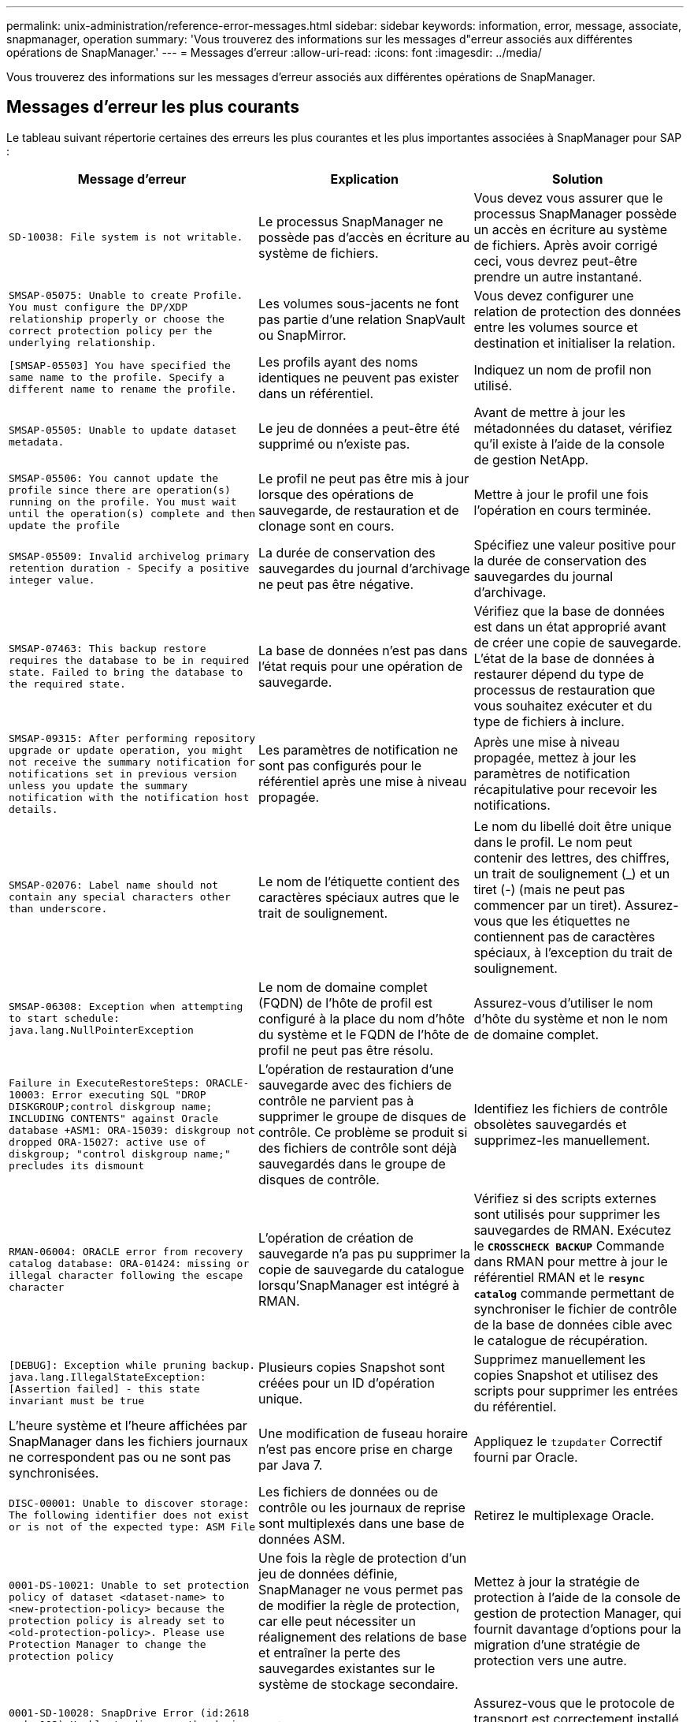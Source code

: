 ---
permalink: unix-administration/reference-error-messages.html 
sidebar: sidebar 
keywords: information, error, message, associate, snapmanager, operation 
summary: 'Vous trouverez des informations sur les messages d"erreur associés aux différentes opérations de SnapManager.' 
---
= Messages d'erreur
:allow-uri-read: 
:icons: font
:imagesdir: ../media/


[role="lead"]
Vous trouverez des informations sur les messages d'erreur associés aux différentes opérations de SnapManager.



== Messages d'erreur les plus courants

Le tableau suivant répertorie certaines des erreurs les plus courantes et les plus importantes associées à SnapManager pour SAP :

[cols="1a,1a,1a"]
|===
| Message d'erreur | Explication | Solution 


 a| 
`SD-10038: File system is not writable.`
 a| 
Le processus SnapManager ne possède pas d'accès en écriture au système de fichiers.
 a| 
Vous devez vous assurer que le processus SnapManager possède un accès en écriture au système de fichiers. Après avoir corrigé ceci, vous devrez peut-être prendre un autre instantané.



 a| 
`SMSAP-05075: Unable to create Profile. You must configure the DP/XDP relationship properly or choose the correct protection policy per the underlying relationship.`
 a| 
Les volumes sous-jacents ne font pas partie d'une relation SnapVault ou SnapMirror.
 a| 
Vous devez configurer une relation de protection des données entre les volumes source et destination et initialiser la relation.



 a| 
`[SMSAP-05503] You have specified the same name to the profile. Specify a different name to rename the profile.`
 a| 
Les profils ayant des noms identiques ne peuvent pas exister dans un référentiel.
 a| 
Indiquez un nom de profil non utilisé.



 a| 
`SMSAP-05505: Unable to update dataset metadata.`
 a| 
Le jeu de données a peut-être été supprimé ou n'existe pas.
 a| 
Avant de mettre à jour les métadonnées du dataset, vérifiez qu'il existe à l'aide de la console de gestion NetApp.



 a| 
`SMSAP-05506: You cannot update the profile since there are operation(s) running on the profile. You must wait until the operation(s) complete and then update the profile`
 a| 
Le profil ne peut pas être mis à jour lorsque des opérations de sauvegarde, de restauration et de clonage sont en cours.
 a| 
Mettre à jour le profil une fois l'opération en cours terminée.



 a| 
`SMSAP-05509: Invalid archivelog primary retention duration - Specify a positive integer value.`
 a| 
La durée de conservation des sauvegardes du journal d'archivage ne peut pas être négative.
 a| 
Spécifiez une valeur positive pour la durée de conservation des sauvegardes du journal d'archivage.



 a| 
`SMSAP-07463: This backup restore requires the database to be in required state. Failed to bring the database to the required state.`
 a| 
La base de données n'est pas dans l'état requis pour une opération de sauvegarde.
 a| 
Vérifiez que la base de données est dans un état approprié avant de créer une copie de sauvegarde. L'état de la base de données à restaurer dépend du type de processus de restauration que vous souhaitez exécuter et du type de fichiers à inclure.



 a| 
`SMSAP-09315: After performing repository upgrade or update operation, you might not receive the summary notification for notifications set in previous version unless you update the summary notification with the notification host details.`
 a| 
Les paramètres de notification ne sont pas configurés pour le référentiel après une mise à niveau propagée.
 a| 
Après une mise à niveau propagée, mettez à jour les paramètres de notification récapitulative pour recevoir les notifications.



 a| 
`SMSAP-02076: Label name should not contain any special characters other than underscore.`
 a| 
Le nom de l'étiquette contient des caractères spéciaux autres que le trait de soulignement.
 a| 
Le nom du libellé doit être unique dans le profil. Le nom peut contenir des lettres, des chiffres, un trait de soulignement (_) et un tiret (-) (mais ne peut pas commencer par un tiret). Assurez-vous que les étiquettes ne contiennent pas de caractères spéciaux, à l'exception du trait de soulignement.



 a| 
`SMSAP-06308: Exception when attempting to start schedule: java.lang.NullPointerException`
 a| 
Le nom de domaine complet (FQDN) de l'hôte de profil est configuré à la place du nom d'hôte du système et le FQDN de l'hôte de profil ne peut pas être résolu.
 a| 
Assurez-vous d'utiliser le nom d'hôte du système et non le nom de domaine complet.



 a| 
`Failure in ExecuteRestoreSteps: ORACLE-10003: Error executing SQL "DROP DISKGROUP;control diskgroup name; INCLUDING CONTENTS" against Oracle database +ASM1: ORA-15039: diskgroup not dropped ORA-15027: active use of diskgroup; "control diskgroup name;" precludes its dismount`
 a| 
L'opération de restauration d'une sauvegarde avec des fichiers de contrôle ne parvient pas à supprimer le groupe de disques de contrôle. Ce problème se produit si des fichiers de contrôle sont déjà sauvegardés dans le groupe de disques de contrôle.
 a| 
Identifiez les fichiers de contrôle obsolètes sauvegardés et supprimez-les manuellement.



 a| 
`RMAN-06004: ORACLE error from recovery catalog database: ORA-01424: missing or illegal character following the escape character`
 a| 
L'opération de création de sauvegarde n'a pas pu supprimer la copie de sauvegarde du catalogue lorsqu'SnapManager est intégré à RMAN.
 a| 
Vérifiez si des scripts externes sont utilisés pour supprimer les sauvegardes de RMAN. Exécutez le `*CROSSCHECK BACKUP*` Commande dans RMAN pour mettre à jour le référentiel RMAN et le `*resync catalog*` commande permettant de synchroniser le fichier de contrôle de la base de données cible avec le catalogue de récupération.



 a| 
`[DEBUG]: Exception while pruning backup. java.lang.IllegalStateException: [Assertion failed] - this state invariant must be true`
 a| 
Plusieurs copies Snapshot sont créées pour un ID d'opération unique.
 a| 
Supprimez manuellement les copies Snapshot et utilisez des scripts pour supprimer les entrées du référentiel.



 a| 
L'heure système et l'heure affichées par SnapManager dans les fichiers journaux ne correspondent pas ou ne sont pas synchronisées.
 a| 
Une modification de fuseau horaire n'est pas encore prise en charge par Java 7.
 a| 
Appliquez le `tzupdater` Correctif fourni par Oracle.



 a| 
`DISC-00001: Unable to discover storage: The following identifier does not exist or is not of the expected type: ASM File`
 a| 
Les fichiers de données ou de contrôle ou les journaux de reprise sont multiplexés dans une base de données ASM.
 a| 
Retirez le multiplexage Oracle.



 a| 
`0001-DS-10021: Unable to set protection policy of dataset <dataset-name> to <new-protection-policy> because the protection policy is already set to <old-protection-policy>. Please use Protection Manager to change the protection policy`
 a| 
Une fois la règle de protection d'un jeu de données définie, SnapManager ne vous permet pas de modifier la règle de protection, car elle peut nécessiter un réalignement des relations de base et entraîner la perte des sauvegardes existantes sur le système de stockage secondaire.
 a| 
Mettez à jour la stratégie de protection à l'aide de la console de gestion de protection Manager, qui fournit davantage d'options pour la migration d'une stratégie de protection vers une autre.



 a| 
`0001-SD-10028: SnapDrive Error (id:2618 code:102) Unable to discover the device associated with "lun_path". If multipathing in use, possible multipathing configuration error. Please verify configuration and retry.`
 a| 
L'hôte n'est pas en mesure de détecter les LUN créées sur les systèmes de stockage.
 a| 
Assurez-vous que le protocole de transport est correctement installé et configuré. Assurez-vous que SnapDrive peut créer et détecter une LUN sur le système de stockage.



 a| 
`0001-SD-10028: SnapDrive Error (id:2836 code:110) Failed to acquire dataset lock on volume "storage name":"temp_volume_name"`
 a| 
Vous avez essayé de restaurer à l'aide de la méthode de stockage indirect et le volume temporaire spécifié n'existe pas sur le stockage principal.
 a| 
Créez un volume temporaire sur le stockage primaire. Vous pouvez également indiquer le nom correct du volume si un volume temporaire est déjà créé.



 a| 
`0001-SMSAP-02016: There may have been external tables in the database not backed up as part of this backup operation (since the database was not OPEN during this backup ALL_EXTERNAL_LOCATIONS could not be queried to determine whether or not external tables exist).`
 a| 
SnapManager ne sauvegarde pas les tables externes (par exemple, les tables qui ne sont pas stockées dans des fichiers .dbf). Ce problème survient parce que la base de données n'a pas été ouverte pendant la sauvegarde, SnapManager ne peut pas déterminer si des tables externes sont utilisées.
 a| 
Il se peut que des tables externes de la base de données ne soient pas sauvegardées dans le cadre de cette opération (car la base de données n'a pas été ouverte pendant la sauvegarde).



 a| 
`0001-SMSAP-11027: Cannot clone or mount snapshots from secondary storage because the snapshots are busy. Try cloning or mounting from an older backup.`
 a| 
Vous avez essayé de créer un clone ou de monter des copies Snapshot à partir du stockage secondaire de la dernière sauvegarde protégée.
 a| 
Clonage ou montage à partir d'une ancienne sauvegarde.



 a| 
`0001-SMSAP-12346: Cannot list protection policies because Protection Manager product is not installed or SnapDrive is not configured to use it. Please install Protection Manager and/or configure SnapDrive...`
 a| 
Vous avez essayé de lister les stratégies de protection sur un système sur lequel SnapDrive n'est pas configuré pour utiliser protection Manager.
 a| 
Installez protection Manager et configurez SnapDrive pour utiliser protection Manager.



 a| 
`0001-SMSAP-13032: Cannot perform operation: Backup Delete. Root cause: 0001-SMSAP-02039: Unable to delete backup of dataset: SD-10028: SnapDrive Error (id:2406 code:102) Failed to delete backup id: "backup_id" for dataset, error(23410):Snapshot "snapshot_name" on volume "volume_name" is busy.`
 a| 
Vous avez essayé de libérer ou de supprimer la dernière sauvegarde protégée ou une sauvegarde contenant des copies Snapshot de base dans une relation en miroir.
 a| 
Libérez ou supprimez la sauvegarde protégée.



 a| 
`0002-332 Admin error: Could not check SD.SnapShot.Clone access on volume "volume_name" for user username on Operations Manager server(s) "dfm_server". Reason: Invalid resource specified. Unable to find its ID on Operations Manager server "dfm_server"`
 a| 
Les privilèges d'accès et les rôles appropriés ne sont pas définis.
 a| 
Définissez les privilèges d'accès ou les rôles pour les utilisateurs qui tentent d'exécuter la commande.



 a| 
`[WARN] FLOW-11011: Operation aborted [ERROR] FLOW-11008: Operation failed: Java heap space.`
 a| 
Il y a plus de fichiers journaux d'archive dans la base de données que le maximum autorisé.
 a| 
. Accédez au répertoire d'installation de SnapManager.
. Ouvrez le `launch-java` fichier.
. Augmenter la valeur de `java -Xmx160m` Paramètre d'espace mémoire Java . Par exemple, vous pouvez modifier la valeur par défaut de 160m à 200m comme `java -Xmx200m`.




 a| 
`SD-10028: SnapDrive Error (id:2868 code:102) Could not locate remote snapshot or remote qtree.`
 a| 
SnapManager affiche les sauvegardes comme protégées, même si la tâche de protection dans protection Manager ne réussit que partiellement. Cette condition survient lorsque la conformité des jeux de données est en cours (lorsque les snapshots de base sont en miroir).
 a| 
Effectuer une nouvelle sauvegarde après que le dataset est conforme.



 a| 
`SMSAP-21019: The archive log pruning failed for the destination: "/mnt/destination_name/" with the reason: "ORACLE-00101: Error executing RMAN command: [DELETE NOPROMPT ARCHIVELOG '/mnt/destination_name/']`
 a| 
L'élagage du journal d'archivage échoue dans l'une des destinations. Dans un tel scénario, SnapManager continue de nettoyer les fichiers journaux d'archive des autres destinations. Si des fichiers sont supprimés manuellement du système de fichiers actif, RMAN ne parvient pas à nettoyer les fichiers journaux d'archive de cette destination.
 a| 
Connectez-vous à RMAN à partir de l'hôte SnapManager. Exécutez RMAN `*CROSSCHECK ARCHIVELOG ALL*` et exécutez à nouveau l'opération d'élagage sur les fichiers journaux d'archive.



 a| 
`SMSAP-13032: Cannot perform operation: Archive log Prune. Root cause: RMAN Exception: ORACLE-00101: Error executing RMAN command.`
 a| 
Les fichiers journaux d'archives sont supprimés manuellement des destinations du journal d'archivage.
 a| 
Connectez-vous à RMAN à partir de l'hôte SnapManager. Exécutez RMAN `*CROSSCHECK ARCHIVELOG ALL*` et exécutez à nouveau l'opération d'élagage sur les fichiers journaux d'archive.



 a| 
`Unable to parse shell output: (java.util.regex.Matcher[pattern=Command complete. region=0,18 lastmatch=]) does not match (name:backup_script)`

`Unable to parse shell output: (java.util.regex.Matcher[pattern=Command complete. region=0,25 lastmatch=]) does not match (description:backup script)`

`Unable to parse shell output: (java.util.regex.Matcher[pattern=Command complete. region=0,9 lastmatch=]) does not match (timeout:0)`
 a| 
Les variables d'environnement ne sont pas définies correctement dans les scripts de pré-tâche ou de post-tâche.
 a| 
Vérifiez si les scripts de pré-tâche ou post-tâche suivent la structure standard du plug-in SnapManager. Pour plus d'informations sur l'utilisation des variables d'environnement dans le script, reportez-vous à la section xref:concept-operations-in-task-scripts.adoc[Opérations dans les scripts de tâches].



 a| 
`ORA-01450: maximum key length (6398) exceeded.`
 a| 
Lorsque vous effectuez une mise à niveau de SnapManager 3.2 pour SAP vers SnapManager 3.3 pour SAP, l'opération de mise à niveau échoue avec ce message d'erreur. Ce problème peut survenir pour l'une des raisons suivantes :

* La taille de bloc de l'espace table dans lequel le référentiel existe est inférieure à 8 Ko.
* Le `nls_length_semantics` le paramètre est défini sur char.

 a| 
Vous devez affecter les valeurs aux paramètres suivants :

* `block_size=*8192*`
* `nls_length=*byte*`


Après avoir modifié les valeurs des paramètres, vous devez redémarrer la base de données.

Pour en savoir plus, consultez l'article 2017632 de la base de connaissances.

|===


== Messages d'erreur associés au processus de sauvegarde de la base de données (série 2000)

Le tableau suivant répertorie les erreurs courantes associées au processus de sauvegarde de la base de données :

[cols="1a,1a,1a"]
|===
| Message d'erreur | Explication | Solution 


 a| 
`SMSAP-02066: You cannot delete or free the archive log backup "data-logs" as the backup is associated with data backup "data-logs".`
 a| 
La sauvegarde du journal d'archivage est effectuée avec la sauvegarde des fichiers de données et vous avez tenté de supprimer la sauvegarde du journal d'archivage.
 a| 
Utilisez le `_-force_` option permettant de supprimer ou de libérer la sauvegarde.



 a| 
`SMSAP-02067: You cannot delete, or free the archive log backup "data-logs" as the backup is associated with data backup "data-logs" and is within the assigned retention duration.`
 a| 
La sauvegarde du journal d'archivage est associée à la sauvegarde de la base de données et se situe dans la période de rétention, et vous avez tenté de supprimer la sauvegarde du journal d'archivage.
 a| 
Utilisez le `_-force_` option permettant de supprimer ou de libérer la sauvegarde.



 a| 
`SMSAP-07142: Archived Logs excluded due to exclusion pattern <exclusion> pattern.`
 a| 
Vous excluez certains fichiers journaux d'archives pendant l'opération de création de profil ou de sauvegarde.
 a| 
Aucune action n'est requise.



 a| 
`SMSAP-07155: <count> archived log files do not exist in the active file system. These archived log files will not be included in the backup.`
 a| 
Les fichiers journaux d'archive n'existent pas dans le système de fichiers actif pendant l'opération de création de profil ou de sauvegarde. Ces fichiers journaux archivés ne sont pas inclus dans la sauvegarde.
 a| 
Aucune action n'est requise.



 a| 
`SMSAP-07148: Archived log files are not available.`
 a| 
Aucun fichier journal d'archivage n'est créé pour la base de données actuelle lors de l'opération de création de profil ou de création de sauvegarde.
 a| 
Aucune action n'est requise.



 a| 
`SMSAP-07150: Archived log files are not found.`
 a| 
Tous les fichiers journaux d'archives sont manquants dans le système de fichiers ou exclus lors de l'opération de création ou de sauvegarde de profil.
 a| 
Aucune action n'est requise.



 a| 
`SMSAP-13032: Cannot perform operation: Backup Create. Root cause: ORACLE-20001: Error trying to change state to OPEN for database instance dfcln1: ORACLE-20004: Expecting to be able to open the database without the RESETLOGS option, but oracle is reporting that the database needs to be opened with the RESETLOGS option. To keep from unexpectedly resetting the logs, the process will not continue. Please ensure that the database can be opened without the RESETLOGS option and try again.`
 a| 
Vous essayez de sauvegarder la base de données clonée créée avec l'option -no-resetlogs. La base de données clonée n'est pas complète.toutefois, vous pouvez effectuer SnapManager des opérations comme la création de profils et de sauvegardes, la division des clones, etc. Avec la base de données clonée, mais les opérations SnapManager échouent car la base de données clonée n'est pas configurée comme base de données complète.
 a| 
Restaurez la base de données clonée ou convertissez-la en base de données de secours Data Guard.

|===


== Erreurs de protection des données

Le tableau suivant présente les erreurs courantes associées à la protection des données :

[cols="1a,1a,1a"]
|===
| Message d'erreur | Explication | Solution 


 a| 
`Backup protection is requested but the database profile does not have a protection policy. Please update the protection policy in the database profile or do not use the 'protect' option when creating backups.`
 a| 
Vous essayez de créer une sauvegarde avec protection sur le stockage secondaire ; cependant, le profil associé à cette sauvegarde ne dispose pas d'une stratégie de protection spécifiée.
 a| 
Modifiez le profil et sélectionnez une stratégie de protection. Recréez la sauvegarde.



 a| 
`Cannot delete profile because data protection is enabled but the Protection Manager is temporarily unavailable. Please try again later.`
 a| 
Vous tentez de supprimer un profil dont la protection est activée. Cependant, protection Manager n'est pas disponible.
 a| 
Assurez-vous que les sauvegardes appropriées sont stockées dans le stockage primaire ou secondaire. Désactiver la protection dans le profil. Lorsque protection Manager est de nouveau disponible, retournez au profil et supprimez-le.



 a| 
`Cannot list protection policies because Protection Manager is temporarily unavailable. Please try again later.`
 a| 
Lors de la configuration du profil de sauvegarde, vous avez activé la protection sur la sauvegarde de sorte que la sauvegarde soit stockée sur le stockage secondaire. Cependant, SnapManager ne peut pas récupérer les règles de protection à partir de la console de gestion de protection Manager.
 a| 
Désactiver temporairement la protection dans le profil. Continuez à créer un nouveau profil ou à mettre à jour un profil existant. Lorsque protection Manager est de nouveau disponible, retournez au profil.



 a| 
`Cannot list protection policies because Protection Manager product is not installed or SnapDrive is not configured to use it. Please install Protection Manager and/or configure SnapDrive.`
 a| 
Lors de la configuration du profil de sauvegarde, vous avez activé la protection sur la sauvegarde de sorte que la sauvegarde soit stockée sur le stockage secondaire. Cependant, SnapManager ne peut pas récupérer les règles de protection à partir de la console de gestion de protection Manager. Protection Manager n'est pas installé ou SnapDrive n'est pas configuré.
 a| 
Installez protection Manager. Configurez SnapDrive.

Revenez au profil, réactivez la protection et sélectionnez les règles de protection disponibles dans la console de gestion de protection Manager.



 a| 
`Cannot set protection policy because Protection Manager is temporarily unavailable. Please try again later.`
 a| 
Lors de la configuration du profil de sauvegarde, vous avez activé la protection sur la sauvegarde de sorte que la sauvegarde soit stockée sur le stockage secondaire. Cependant, SnapManager ne peut pas récupérer les règles de protection à partir de la console de gestion de protection Manager.
 a| 
Désactiver temporairement la protection dans le profil. Continuer à créer ou à mettre à jour le profil. Lorsque la console de gestion de protection Manager est disponible, retournez au profil.



 a| 
`Creating new dataset <dataset_name> for database <dbname> on host <host>.`
 a| 
Vous avez tenté de créer un profil de sauvegarde. SnapManager crée un jeu de données pour ce profil.
 a| 
Aucune action n'est nécessaire.



 a| 
`Data protection is not available because Protection Manager is not installed.`
 a| 
Lors de la configuration du profil de sauvegarde, vous avez tenté d'activer la protection sur la sauvegarde de manière à ce que la sauvegarde soit stockée sur le stockage secondaire. Cependant, SnapManager n'est pas en mesure d'accéder aux règles de protection à partir de la console de gestion de protection Manager. Protection Manager n'est pas installé.
 a| 
Installez protection Manager.



 a| 
`Deleted dataset <dataset_name> for this database.`
 a| 
Vous avez supprimé un profil. SnapManager supprime le jeu de données associé.
 a| 
Aucune action n'est nécessaire.



 a| 
`Deleting profile with protection enabled and Protection Manager is no longer configured. Deleting profile from SnapManager but not cleaning up dataset in Protection Manager.`
 a| 
Vous avez tenté de supprimer un profil dont la protection est activée ; cependant, protection Manager n'est plus installé, ni configuré, ni expiré. SnapManager supprimera le profil, mais pas le jeu de données du profil de la console de gestion de protection Manager.
 a| 
Réinstallez ou reconfigurez protection Manager. Revenez au profil et supprimez-le.



 a| 
`Invalid retention class. Use "smsap help backup" to see a list of available retention classes.`
 a| 
Lors de la configuration de la stratégie de conservation, vous avez tenté d'utiliser une classe de rétention non valide.
 a| 
Créez une liste de classes de rétention valides en entrant cette commande : `*smsap help backup*`

Mettez à jour la stratégie de conservation avec l'une des classes disponibles.



 a| 
`Specified protection policy is not available. Use "smsap protection-policy list" to see a list of available protection policies.`
 a| 
Lors de la configuration du profil, vous avez activé la protection et entré une stratégie de protection qui n'est pas disponible.
 a| 
Identifiez les règles de protection disponibles en entrant la commande suivante : `*smsap protection-policy list*`



 a| 
`Using existing dataset <dataset_name> for database <dbname> on host <host> since the dataset already existed.`
 a| 
Vous avez tenté de créer un profil, mais le jeu de données du même profil de base de données existe déjà.
 a| 
Vérifiez les options du profil existant et assurez-vous qu'elles correspondent à ce que vous avez besoin dans le nouveau profil.



 a| 
`Using existing dataset <dataset_name> for RAC database <dbname> since profile <profile_name> for the same RAC database already exists for instance <SID> on host <hostname>.`
 a| 
Vous avez tenté de créer un profil pour une base de données RAC ; cependant, le jeu de données pour le même profil de base de données RAC existe déjà.
 a| 
Vérifiez les options du profil existant et assurez-vous qu'elles correspondent à ce que vous avez besoin dans le nouveau profil.



 a| 
`The dataset <dataset_name> with protection policy <existing_policy_name> already exists for this database. You have specified protection policy <new_policy_name>. The dataset's protection policy will be changed to <new_policy_name>. You can change the protection policy by updating the profile.`
 a| 
Vous avez tenté de créer un profil avec protection activée et une stratégie de protection sélectionnée. Cependant, le jeu de données pour le même profil de base de données existe déjà, mais possède une stratégie de protection différente. SnapManager utilise la règle récemment spécifiée pour le jeu de données existant.
 a| 
Passez en revue cette stratégie de protection et déterminez s'il s'agit de la règle que vous souhaitez utiliser pour le jeu de données. Si ce n'est pas le cas, modifiez le profil et la stratégie.



 a| 
`Protection Manager deletes the local backups created by SnapManager for SAP`
 a| 
La console de gestion de protection Manager supprime ou libère les sauvegardes locales créées par SnapManager en fonction de la stratégie de conservation définie dans protection Manager. L'ensemble de classes de rétention pour les sauvegardes locales n'est pas pris en compte lors de la suppression ou de la libération des sauvegardes locales.lorsque les sauvegardes locales sont transférées vers un système de stockage secondaire, la classe de rétention définie pour les sauvegardes locales sur le système de stockage principal n'est pas prise en compte. La classe de rétention spécifiée dans le planning de transfert est affectée à la sauvegarde à distance.
 a| 
Exécutez le `dfpm dataset fix_smsap` Commande à partir du serveur protection Manager chaque fois qu'un nouveau jeu de données est créé.les sauvegardes ne sont plus supprimées en fonction de la stratégie de conservation définie dans la console de gestion de protection Manager.



 a| 
`You have selected to disable protection for this profile. This could potentially delete the associated dataset in Protection Manager and destroy the replication relationships created for that dataset. You will also not be able to perform SnapManager operations such as restoring or cloning the secondary or tertiary backups for this profile. Do you wish to continue (Y/N)?`
 a| 
Vous avez essayé de désactiver la protection d'un profil protégé lors de la mise à jour du profil à partir de l'interface de ligne de commande ou de l'interface graphique SnapManager. Vous pouvez désactiver la protection du profil à l'aide du `-noprotect` Option dans l'interface de ligne de commande SnapManager ou désactivation de la case *protection Manager protection Policy* dans la fenêtre des propriétés des stratégies à partir de l'interface graphique SnapManager. Lorsque vous désactivez la protection du profil, SnapManager pour SAP supprime le jeu de données de la console de gestion de protection Manager, qui annule l'enregistrement de toutes les copies de sauvegarde secondaires et tertiaires associées à ce jeu de données.

Après la suppression d'un jeu de données, toutes les copies de sauvegarde secondaires et tertiaires sont orphelines. Ni protection Manager, ni SnapManager pour SAP ne peuvent accéder à ces copies de sauvegarde. Les copies de sauvegarde ne peuvent plus être restaurées avec SnapManager pour SAP.


NOTE: Le même message d'avertissement s'affiche même lorsque le profil n'est pas protégé.
 a| 
Il s'agit d'un problème connu dans SnapManager pour SAP et le comportement attendu dans protection Manager lors de la destruction d'un dataset. Il n'y a pas de solution de contournement.les sauvegardes orphelines doivent être gérées manuellement.

|===


== Messages d'erreur associés au processus de restauration (série 3000)

Le tableau suivant présente les erreurs courantes associées au processus de restauration :

[cols="1a,1a,1a"]
|===
| Message d'erreur | Explication | Solution 


 a| 
`SMSAP-03031:Restore specification is required to restore backup <variable> because the storage resources for the backup has already been freed.`
 a| 
Vous avez tenté de restaurer une sauvegarde dont les ressources de stockage sont libérées sans spécifier de spécification de restauration.
 a| 
Spécifiez une spécification de restauration.



 a| 
`SMSAP-03032:Restore specification must contain mappings for the files to restore because the storage resources for the backup has already been freed. The files that need mappings are: <variable> from Snapshots: <variable>`
 a| 
Vous avez tenté de restaurer une sauvegarde dont les ressources de stockage sont libérées ainsi qu'une spécification de restauration ne contenant pas de mappage pour tous les fichiers à restaurer.
 a| 
Corrigez le fichier de spécification de restauration afin que les mappages correspondent aux fichiers à restaurer.



 a| 
`ORACLE-30028: Unable to dump log file <filename>. The file may be missing/inaccessible/corrupted. This log file will not be used for recovery.`
 a| 
Les fichiers journaux de reprise en ligne ou les fichiers journaux d'archivage ne peuvent pas être utilisés pour la restauration.cette erreur se produit pour les raisons suivantes :

* Les fichiers journaux de reprise en ligne ou les fichiers journaux archivés mentionnés dans le message d'erreur ne disposent pas de numéros de modification suffisants pour s'appliquer à la récupération. Cela se produit lorsque la base de données est en ligne sans transactions. Les fichiers journaux de reprise ou archivés ne contiennent aucun numéro de modification valide pouvant être appliqué pour la restauration.
* Le fichier journal de reprise en ligne ou le fichier journal archivé mentionné dans le message d'erreur ne dispose pas de privilèges d'accès suffisants pour Oracle.
* Le fichier journal de reprise en ligne ou le fichier journal archivé mentionné dans le message d'erreur est corrompu et ne peut pas être lu par Oracle.
* Le fichier journal de reprise en ligne ou le fichier journal archivé mentionné dans le message d'erreur est introuvable dans le chemin mentionné.

 a| 
Si le fichier mentionné dans le message d'erreur est un fichier journal archivé et que vous avez fourni manuellement pour la récupération, assurez-vous que le fichier dispose des autorisations d'accès complet à Oracle.même si le fichier dispose de toutes les autorisations, et le message continue, le fichier journal d'archives n'a pas de numéro de modification à appliquer pour la restauration, et ce message peut être ignoré.



 a| 
`SMSAP-03038: Cannot restore from secondary because the storage resources still exist on primary. Please restore from primary instead.`
 a| 
Vous avez essayé de restaurer à partir du stockage secondaire, mais des copies Snapshot existent dans le stockage primaire.
 a| 
Effectuez toujours la restauration à partir du volume primaire si la sauvegarde n'a pas été libérée.



 a| 
`SMSAP-03054: Mounting backup archbkp1 to feed archivelogs. DS-10001: Connecting mountpoints. [ERROR] FLOW-11019: Failure in ExecuteConnectionSteps: SD-10028: SnapDrive Error (id:2618 code:305). The following files could not be deleted. The corresponding volumes might be read-only. Retry the command with older snapshots.[ERROR] FLOW-11010: Operation transitioning to abort due to prior failure.`
 a| 
Pendant la restauration, SnapManager tente de monter la dernière sauvegarde du système secondaire pour alimenter les fichiers journaux d'archives du système secondaire.toutefois, s'il existe d'autres sauvegardes, la restauration peut aboutir. Mais s'il n'y a pas d'autres sauvegardes, la restauration risque d'échouer.
 a| 
Ne supprimez pas les dernières sauvegardes du stockage primaire afin que SnapManager puisse utiliser la sauvegarde principale pour la restauration.

|===


== Messages d'erreur associés au processus de clonage (série 4000)

Le tableau ci-dessous présente les erreurs courantes associées au processus de clonage :

[cols="1a,1a,1a"]
|===
| Message d'erreur | Explication | Solution 


 a| 
`SMSAP-04133: Dump destination must not exist`
 a| 
Vous utilisez SnapManager pour créer de nouveaux clones. En revanche, les destinations de dump à utiliser par le nouveau clone existent déjà. SnapManager ne peut pas créer de clone si ces destinations existent.
 a| 
Supprimez ou renommez les anciennes destinations de vidage avant de créer un clone.



 a| 
`SMSAP-04908: Not a FlexClone.`
 a| 
Le clone est un clone de LUN. Cela s'applique à Data ONTAP 8.1 7-mode et à clustered Data ONTAP.
 a| 
SnapManager prend uniquement en charge le partage de clone sur la technologie FlexClone.



 a| 
`SMSAP-04904: No clone split operation running with _split-idsplit_id_`
 a| 
L'ID d'opération n'est pas valide ou aucune opération de fractionnement de clone n'est en cours.
 a| 
Fournissez un ID de fractionnement ou une étiquette de séparation valide pour le statut de fractionnement du clone, le résultat et les opérations d'arrêt.



 a| 
`SMSAP-04906: Stop clone split operation failed with _split-idsplit_id_`
 a| 
L'opération de fractionnement est terminée.
 a| 
Vérifier si le processus de fractionnement est en cours à l'aide de l' `*clone split-status*` ou `*clone split-result*` commande.



 a| 
`SMSAP-13032:Cannot perform operation: Clone Create. Root cause: ORACLE-00001: Error executing SQL: [ALTER DATABASE OPEN RESETLOGS;]. The command returned: ORA-38856: cannot mark instance UNNAMED_INSTANCE_2 (redo thread 2) as enabled.`
 a| 
La création du clone échoue lorsque vous créez le clone à partir de la base de données de secours à l'aide de la configuration suivante :

* La base de données primaire est une configuration RAC et la base de données de secours est autonome.
* La mise en attente est créée à l'aide de RMAN pour la sauvegarde des fichiers de données.

 a| 
Ajoutez le `_no_recovery_through_resetlogs=TRUE` paramètre dans le fichier de spécifications de clone avant de créer le clone. Consultez la documentation Oracle (ID 334899.1) pour plus d'informations. Assurez-vous que vous disposez de votre nom d'utilisateur et de votre mot de passe Oracle metalink.



 a| 
`[INFO] Operation failed. Syntax errors in clone specification: [error: cvc-complex-type.2.4c: Expected elements 'value@http://www.example.com default@http://www.example.com' before the end of the content in element parameter@http://www.example.com]`
 a| 
Vous n'avez pas fourni de valeur pour un paramètre dans le fichier de spécification clone.
 a| 
Vous devez fournir une valeur pour le paramètre ou supprimer ce paramètre s'il n'est pas requis dans le fichier de spécifications du clone.

|===


== Messages d'erreur associés au processus de gestion du profil (série 5000)

Le tableau ci-dessous présente les erreurs courantes associées au processus de clonage :

[cols="1a,1a,1a"]
|===
| Message d'erreur | Explication | Solution 


 a| 
`SMSAP-20600: Profile "profile1" not found in repository "repo_name". Please run "profile sync" to update your profile-to-repository mappings.`
 a| 
L'opération de vidage ne peut pas être effectuée lorsque la création du profil échoue.
 a| 
Utiliser `smsapsystem dump`.

|===


== Messages d'erreur associés à la libération des ressources de sauvegarde (sauvegardes série 6000)

Le tableau suivant présente les erreurs courantes associées aux tâches de sauvegarde :

[cols="1a,1a,1a"]
|===
| Message d'erreur | Explication | Solution 


 a| 
`SMSAP-06030: Cannot remove backup because it is in use: <variable>`
 a| 
Vous avez tenté d'effectuer l'opération de sauvegarde libre à l'aide de commandes, lorsque la sauvegarde est montée ou est marquée pour être conservée sans limite.
 a| 
Démontez la sauvegarde ou modifiez la stratégie de conservation illimitée. Le cas échéant, supprimez-les.



 a| 
`SMSAP-06045: Cannot free backup <variable> because the storage resources for the backup have already been freed`
 a| 
Vous avez tenté d'effectuer l'opération de sauvegarde libre à l'aide de commandes lorsque la sauvegarde a déjà été libérée.
 a| 
Vous ne pouvez pas libérer la sauvegarde si elle est déjà libérée.



 a| 
`SMSAP-06047: Only successful backups can be freed. The status of backup <ID> is <status>.`
 a| 
Vous avez tenté d'exécuter l'opération de sauvegarde libre à l'aide de commandes lorsque l'état de sauvegarde a échoué.
 a| 
Réessayez une fois la sauvegarde terminée.



 a| 
`SMSAP-13082: Cannot perform operation <variable> on backup <ID> because the storage resources for the backup have been freed.`
 a| 
A l'aide de commandes, vous avez tenté de monter une sauvegarde dont les ressources de stockage sont libérées.
 a| 
Vous ne pouvez pas monter, cloner, vérifier ou effectuer une restauration interne sur une sauvegarde dont les ressources de stockage sont libérées.

|===


== Erreurs liées à l'interface de stockage virtuel (interface de stockage virtuel série 8000)

Le tableau suivant présente les erreurs courantes associées aux tâches de l'interface de stockage virtuel :

[cols="1a,1a,1a"]
|===
| Message d'erreur | Explication | Solution 


 a| 
`SMSAP-08017 Error discovering storage for /.`
 a| 
SnapManager a tenté de localiser des ressources de stockage, mais a trouvé des fichiers de données, des fichiers de contrôle ou des journaux dans `root/` répertoire. Ces fichiers doivent se trouver dans un sous-répertoire. Le système de fichiers racine est peut-être un disque dur de votre ordinateur local. SnapDrive ne peut pas créer de copies Snapshot à cet emplacement et SnapManager ne peut pas effectuer d'opérations sur ces fichiers.
 a| 
Vérifiez si les fichiers de données, les fichiers de contrôle ou les journaux de reprise se trouvent dans le `root` répertoire. Si c'est le cas, déplacez-les à leur emplacement correct ou recréez des fichiers de contrôle ou recréez des journaux à leur emplacement correct. Le point de montage de base est toujours

* `/oracle/<SID>` Sur les environnements UNIX
* `[drive:]\oracle\<SID>` Sur les environnements Windows


SAP utilise quatre groupes de journaux de reprise comportant deux membres :

* Un membre est stocké dans origlog{A|B}.
* L'autre membre est mis en miroir dans mirrorlog{A|B}.


|===


== Messages d'erreur associés au processus de mise à niveau par roulement (série 9000)

Le tableau suivant présente les erreurs courantes associées au processus de mise à niveau par roulement :

[cols="1a,1a,1a"]
|===
| Message d'erreur | Explication | Solution 


 a| 
`SMSAP-09234:Following hosts does not exist in the old repository. <hostnames>.`
 a| 
Vous avez essayé d'effectuer une mise à niveau propagée d'un hôte, qui n'existe pas dans la version précédente du référentiel.
 a| 
Vérifiez si l'hôte existe dans le référentiel précédent à l'aide de `repository show-repository` Commande à partir de la version précédente de l'interface de ligne de commandes SnapManager.



 a| 
`SMSAP-09255:Following hosts does not exist in the new repository. <hostnames>.`
 a| 
Vous avez essayé de restaurer un hôte, qui n'existe pas dans la nouvelle version du référentiel.
 a| 
Vérifiez si l'hôte existe dans le nouveau référentiel à l'aide de `repository show-repository` Commande à partir de la version la plus récente de l'interface de ligne de commandes SnapManager.



 a| 
`SMSAP-09256:Rollback not supported, since there exists new profiles <profilenames>.for the specified hosts <hostnames>.`
 a| 
Vous avez tenté de restaurer un hôte contenant de nouveaux profils existants dans le référentiel. Cependant, ces profils n'existaient pas dans l'hôte de la version SnapManager antérieure.
 a| 
Supprimez les nouveaux profils dans la version ultérieure ou mise à niveau de SnapManager avant la restauration.



 a| 
`SMSAP-09257:Rollback not supported, since the backups <backupid> are mounted in the new hosts.`
 a| 
Vous avez essayé de restaurer une version ultérieure de l'hôte SnapManager qui a monté des sauvegardes. Ces sauvegardes ne sont pas montées dans la version antérieure de l'hôte SnapManager.
 a| 
Démontez les sauvegardes dans la version ultérieure de l'hôte SnapManager, puis effectuez la restauration.



 a| 
`SMSAP-09258:Rollback not supported, since the backups <backupid> are unmounted in the new hosts.`
 a| 
Vous avez tenté de restaurer une version ultérieure de l'hôte SnapManager dont les sauvegardes sont en cours de démonté.
 a| 
Montez les sauvegardes dans la version ultérieure de l'hôte SnapManager, puis effectuez la restauration.



 a| 
`SMSAP-09298:Cannot update this repository since it already has other hosts in the higher version. Please perform rollingupgrade for all hosts instead.`
 a| 
Vous avez effectué une mise à niveau par roulement sur un même hôte, puis mis à jour le référentiel pour cet hôte.
 a| 
Effectuez une mise à niveau propagée sur tous les hôtes.



 a| 
`SMSAP-09297: Error occurred while enabling constraints. The repository might be in inconsistent state. It is recommended to restore the backup of repository you have taken before the current operation.`
 a| 
Vous avez tenté d'effectuer une opération de mise à niveau ou de restauration par roulement si la base de données du référentiel reste dans un état incohérent.
 a| 
Restaurez le référentiel que vous avez sauvegardé précédemment.

|===


== Exécution d'opérations (série 12,000)

Le tableau suivant présente les erreurs courantes associées aux opérations :

[cols="1a,1a,1a"]
|===
| Message d'erreur | Explication | Solution 


 a| 
`SMSAP-12347 [ERROR]: SnapManager server not running on host <host> and port <port>. Please run this command on a host running the SnapManager server.`
 a| 
Lors de la configuration du profil, vous avez entré des informations sur l'hôte et le port. Cependant, SnapManager ne peut pas effectuer ces opérations car le serveur SnapManager n'est pas exécuté sur l'hôte et le port spécifiés.
 a| 
Entrez la commande sur un hôte exécutant le serveur SnapManager. Vous pouvez vérifier le port avec le `lsnrctl status` et voyez le port sur lequel la base de données s'exécute. Modifiez le port de la commande backup, si nécessaire.

|===


== Exécution des composants du processus (série 13,000)

Le tableau suivant présente les erreurs courantes associées au composant de processus de SnapManager :

[cols="1a,1a,1a"]
|===
| Message d'erreur | Explication | Solution 


 a| 
`SMSAP-13083: Snapname pattern with value "x" contains characters other than letters, numbers, underscore, dash, and curly braces.`
 a| 
Lors de la création d'un profil, vous avez personnalisé le modèle Snapname ; cependant, vous avez inclus des caractères spéciaux qui ne sont pas autorisés.
 a| 
Supprimez les caractères spéciaux autres que les lettres, les chiffres, les traits de soulignement, les tirets et les accolades.



 a| 
`SMSAP-13084: Snapname pattern with value "x" does not contain the same number of left and right braces.`
 a| 
Lorsque vous créez un profil, vous avez personnalisé le motif Snapname ; cependant, les accolades gauche et droite ne correspondent pas.
 a| 
Entrez les crochets d'ouverture et de fermeture correspondants dans le motif Snapname.



 a| 
`SMSAP-13085: Snapname pattern with value "x" contains an invalid variable name of "y".`
 a| 
Lorsque vous créez un profil, vous avez personnalisé le motif Snapname ; cependant, vous avez inclus une variable non autorisée.
 a| 
Supprimer la variable incriminée. Pour afficher une liste de variables acceptables, reportez-vous à la section xref:concept-snapshot-copy-naming.adoc[Dénomination de la copie Snapshot].



 a| 
`SMSAP-13086 Snapname pattern with value "x" must contain variable "smid".`
 a| 
Lorsque vous créez un profil, vous avez personnalisé le motif Snapname ; cependant, vous avez omis le motif requis `_smid_` variable.
 a| 
Insérer le requis `_smid_` variable.



 a| 
`SMSAP-13902: Clone Split Start failed.`
 a| 
Cette erreur peut avoir plusieurs raisons :

* Pas d'espace dans le volume.
* SnapDrive n'est pas en cours d'exécution.
* Le clone peut être un clone de LUN.
* Les copies Snapshot sont restreintes sur le volume FlexVol.

 a| 
Vérifiez l'espace disponible dans le volume à l'aide du `*clone split-estimate*` commande. Assurez-vous que le volume FlexVol ne dispose d'aucune copie Snapshot limitée.



 a| 
`SMSAP-13904: Clone Split Result failed.`
 a| 
Cela peut être dû à une défaillance du système de stockage ou du SnapDrive.
 a| 
Essayez de travailler sur un nouveau clone.



 a| 
`SMSAP-13906: Split operation already running for clone label _clone-label_ or ID _clone-id_.`
 a| 
Vous tentez de diviser un clone déjà divisé.
 a| 
Le clone est déjà divisé en deux et les métadonnées liées au clone seront supprimées.



 a| 
`SMSAP-13907: Split operation already running for clone label _clone-label_ or ID _clone-id_`.
 a| 
Vous tentez de séparer un clone en cours de processus.
 a| 
Vous devez attendre la fin de l'opération de fractionnement.

|===


== Messages d'erreur associés aux utilitaires SnapManager (série 14,000)

Le tableau suivant présente les erreurs courantes associées aux utilitaires SnapManager :

[cols="1a,1a,1a"]
|===
| Message d'erreur | Explication | Solution 


 a| 
`SMSAP-14501: Mail ID cannot be blank.`
 a| 
Vous n'avez pas saisi d'adresse e-mail.
 a| 
Saisissez une adresse e-mail valide.



 a| 
`SMSAP-14502: Mail subject cannot be blank.`
 a| 
Vous n'avez pas indiqué l'objet de l'e-mail.
 a| 
Saisissez l'objet de l'e-mail approprié.



 a| 
`SMSAP-14506: Mail server field cannot be blank.`
 a| 
Vous n'avez pas saisi le nom d'hôte ou l'adresse IP du serveur de messagerie.
 a| 
Entrez le nom d'hôte ou l'adresse IP du serveur de messagerie valide.



 a| 
`SMSAP-14507: Mail Port field cannot be blank.`
 a| 
Vous n'avez pas saisi le numéro de port de messagerie.
 a| 
Entrez le numéro de port du serveur de messagerie.



 a| 
`SMSAP-14508: From Mail ID cannot be blank.`
 a| 
Vous n'avez pas saisi l'adresse e-mail de l'expéditeur.
 a| 
Saisissez l'adresse e-mail de l'expéditeur valide.



 a| 
`SMSAP-14509: Username cannot be blank.`
 a| 
Vous avez activé l'authentification et n'avez pas fourni le nom d'utilisateur.
 a| 
Entrez le nom d'utilisateur de l'authentification par e-mail.



 a| 
`SMSAP-14510: Password cannot be blank. Please enter the password.`
 a| 
Vous avez activé l'authentification et n'avez pas fourni le mot de passe.
 a| 
Entrez le mot de passe d'authentification de l'e-mail.



 a| 
`SMSAP-14550: Email status <success/failure>.`
 a| 
Le numéro de port, le serveur de messagerie ou l'adresse e-mail du destinataire n'est pas valide.
 a| 
Fournissez les valeurs appropriées lors de la configuration du courrier électronique.



 a| 
`SMSAP-14559: Sending email notification failed: <error>.`
 a| 
Cela peut être dû à un numéro de port non valide, à un serveur de messagerie non valide ou à une adresse de courrier du destinataire non valide.
 a| 
Fournissez les valeurs appropriées lors de la configuration du courrier électronique.



 a| 
`SMSAP-14560: Notification failed: Notification configuration is not available.`
 a| 
Échec de l'envoi de la notification, car la configuration de la notification n'est pas disponible.
 a| 
Ajouter une configuration de notification.



 a| 
`SMSAP-14565: Invalid time format. Please enter time format in HH:mm.`
 a| 
Vous avez saisi l'heure dans un format incorrect.
 a| 
Entrez l'heure au format hh:mm.



 a| 
`SMSAP-14566: Invalid date value. Valid date range is 1-31.`
 a| 
La date configurée est incorrecte.
 a| 
La date doit être comprise entre 1 et 31.



 a| 
`SMSAP-14567: Invalid day value. Valid day range is 1-7.`
 a| 
Le jour configuré est incorrect.
 a| 
Saisissez la plage de jours de 1 à 7.



 a| 
`SMSAP-14569: Server failed to start Summary Notification schedule.`
 a| 
Le serveur SnapManager s'est arrêté pour des raisons inconnues.
 a| 
Démarrez le serveur SnapManager.



 a| 
`SMSAP-14570: Summary Notification not available.`
 a| 
Vous n'avez pas configuré la notification récapitulative.
 a| 
Configurer la notification récapitulative.



 a| 
`SMSAP-14571: Both profile and summary notification cannot be enable.`
 a| 
Vous avez sélectionné les options de notification de profil et de résumé.
 a| 
Activez la notification de profil ou la notification récapitulative.



 a| 
`SMSAP-14572: Provide success or failure option for notification.`
 a| 
Vous n'avez pas activé les options succès ou échec.
 a| 
Vous devez sélectionner l'option succès ou échec ou les deux.

|===


== Messages d'erreur courants relatifs à SnapDrive pour UNIX

Le tableau suivant présente les erreurs courantes associées à SnapDrive pour UNIX :

[cols="1a,1a"]
|===
| Message d'erreur | Explication 


 a| 
`0001-136 Admin error: Unable to log on to filer: <filer> Please set user name and/or password for <filer>`
 a| 
Erreur de configuration initiale



 a| 
`0001-382 Admin error: Multipathing rescan failed`
 a| 
Erreur de détection de LUN



 a| 
`0001-462 Admin error: Failed to unconfigure multipathing for <LUN>: spd5: cannot stop device. Device busy.`
 a| 
Erreur de détection de LUN



 a| 
`0001-476 Admin error: Unable to discover the device associated with...`
 a| 
Erreur de détection de LUN



 a| 
`0001-680 Admin error: Host OS requires an update to internal data to allow LUN creation or connection. Use 'snapdrive config prepare luns' or update this information manually...`
 a| 
Erreur de détection de LUN



 a| 
`0001-710 Admin error: OS refresh of LUN failed...`
 a| 
Erreur de détection de LUN



 a| 
`0001-817 Admin error: Failed to create volume clone... : FlexClone not licensed`
 a| 
Erreur de configuration initiale



 a| 
`0001-817 Admin error: Failed to create volume clone... : Request failed as space cannot be guaranteed for the clone`.
 a| 
Problème d'espace



 a| 
`0001-878 Admin error: HBA assistant not found. Commands involving LUNs should fail.`
 a| 
Erreur de détection de LUN



 a| 
`SMSAP-12111: Error executing snapdrive command "<snapdrive command>": <snapdrive error>`
 a| 
Erreur générique SnapDrive for UNIX

|===